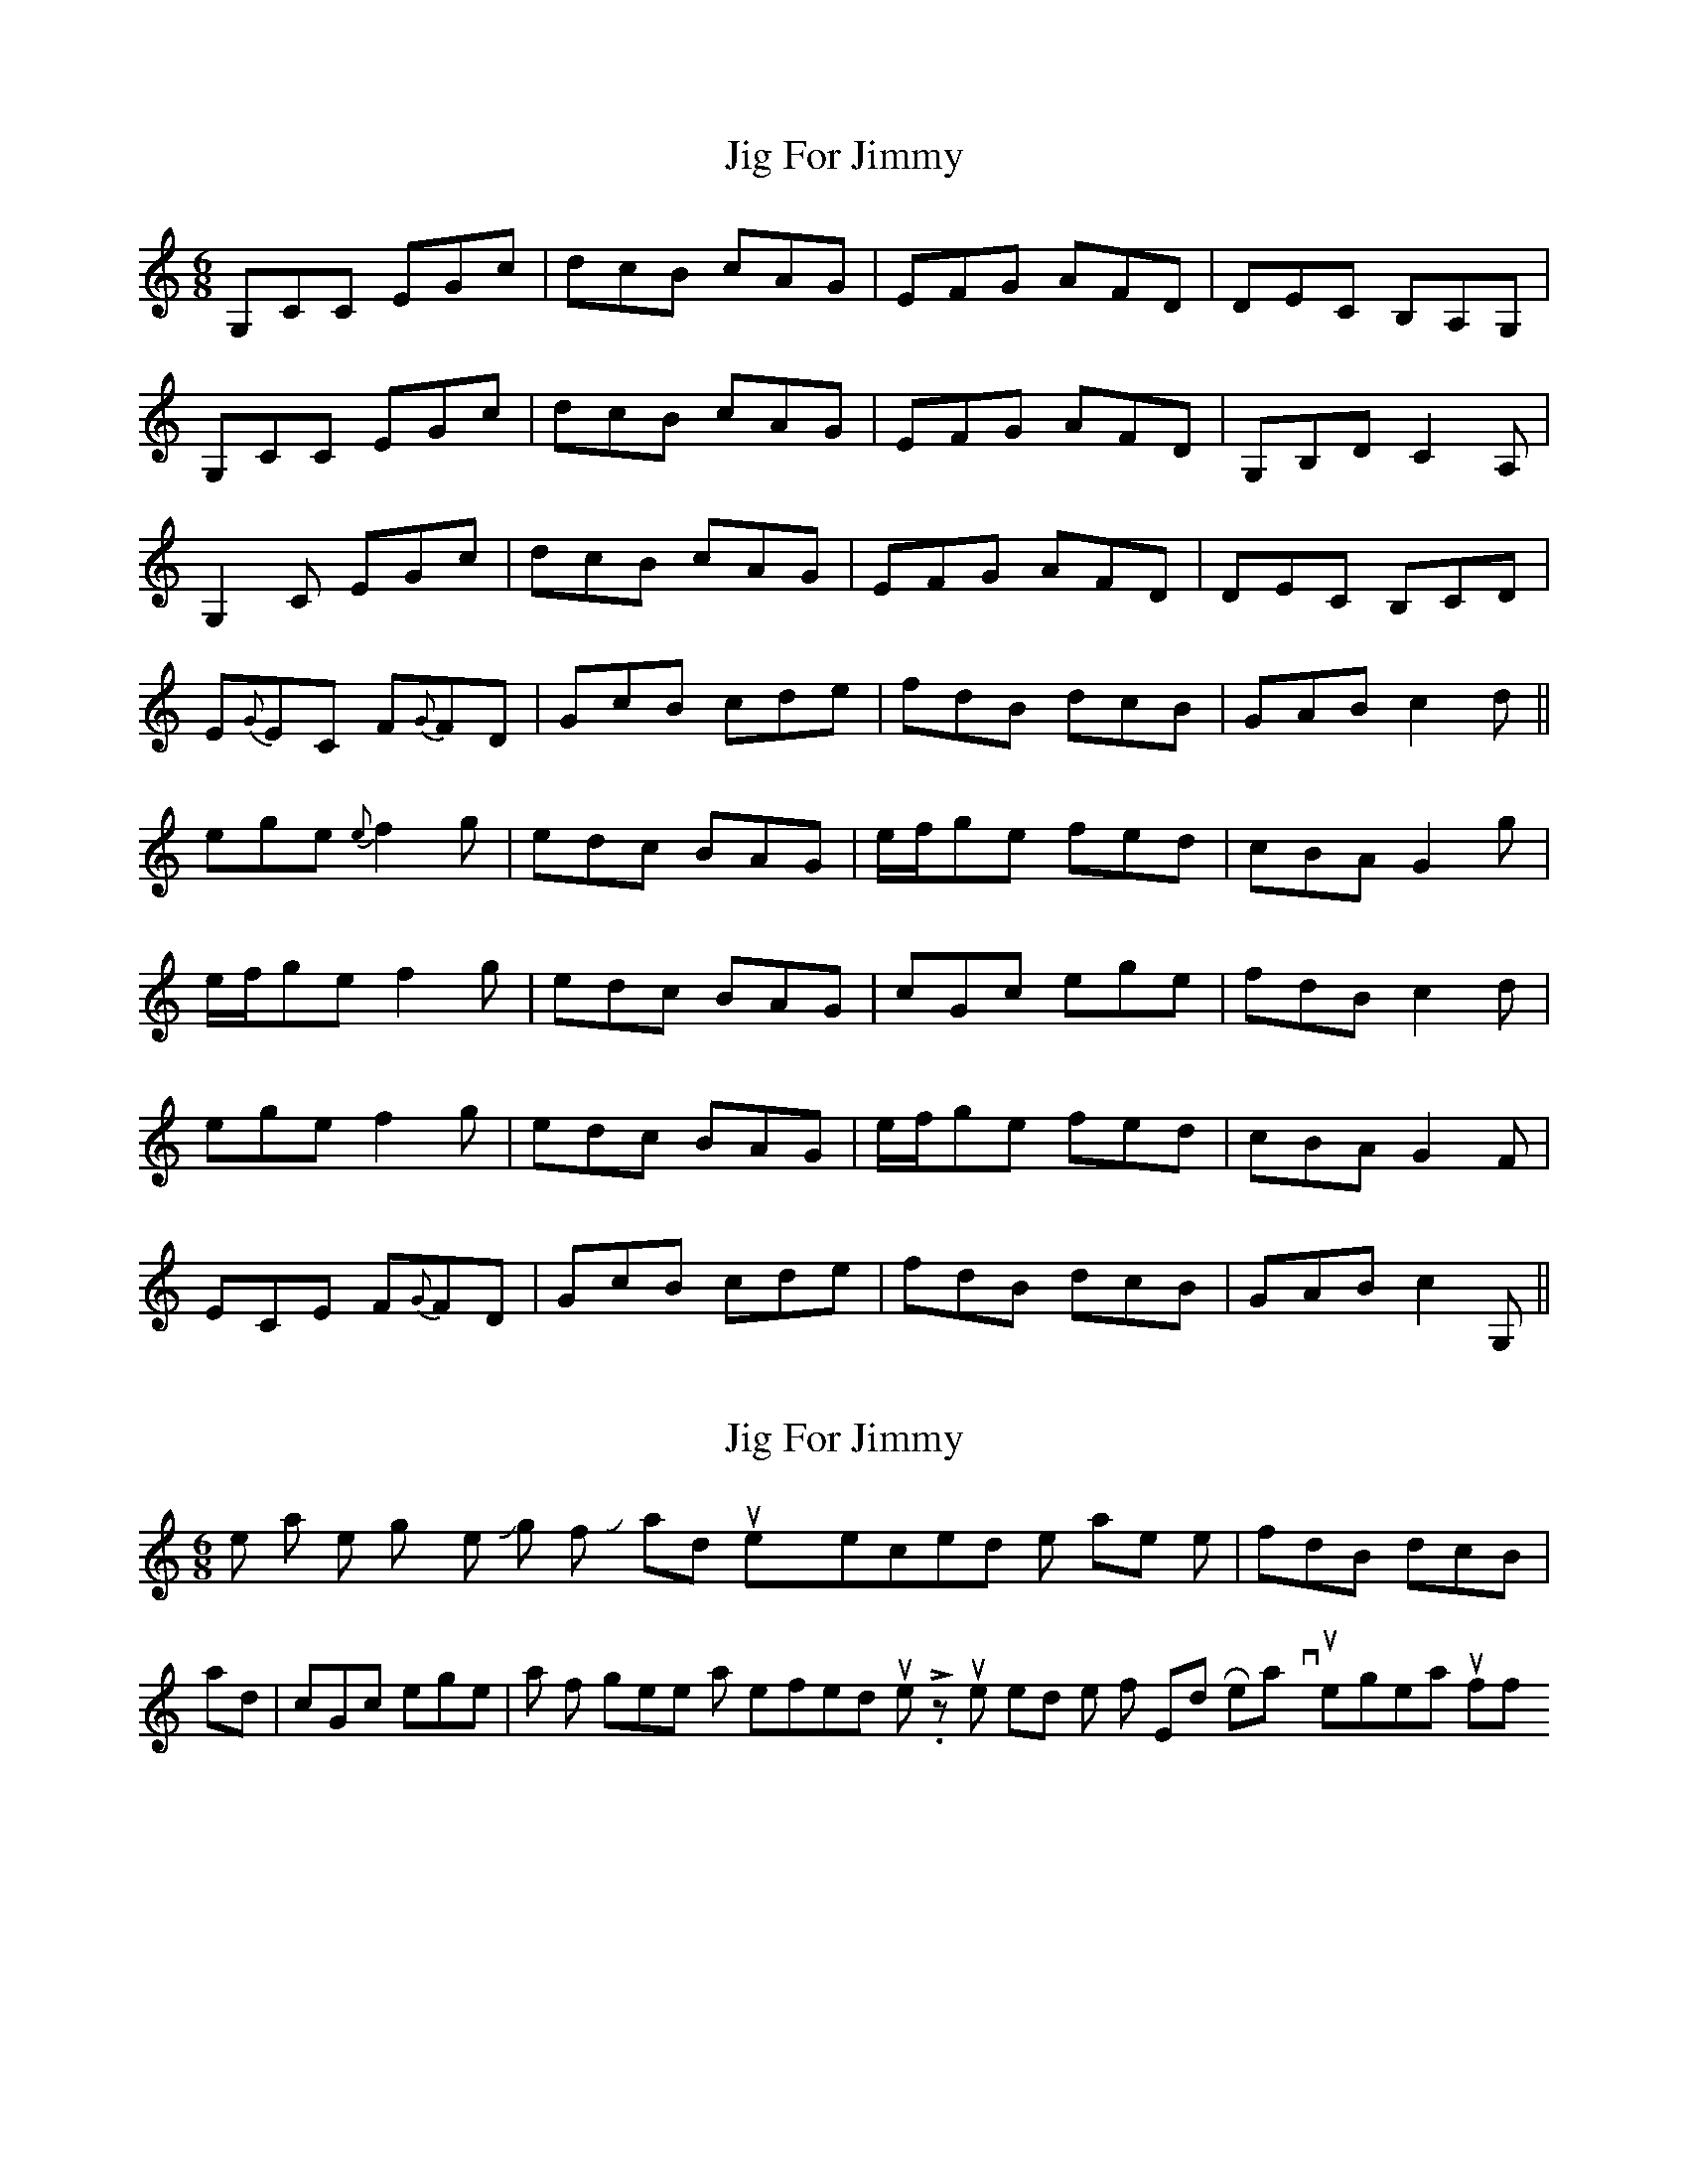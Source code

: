 X: 1
T: Jig For Jimmy
Z: Will Harmon
S: https://thesession.org/tunes/4534#setting4534
R: jig
M: 6/8
L: 1/8
K: Cmaj
G,CC EGc|dcB cAG|EFG AFD|DEC B,A,G,|
G,CC EGc|dcB cAG|EFG AFD|G,B,D C2 A,|
G,2 C EGc|dcB cAG|EFG AFD|DEC B,CD|
E{G}EC F{G}FD|GcB cde|fdB dcB|GAB c2 d||
ege {e}-f2 g|edc BAG|e/f/ge fed|cBA G2 g|
e/f/ge f2 g|edc BAG|cGc ege|fdB c2 d|
ege f2 g|edc BAG|e/f/ge fed|cBA G2 F|
ECE F{G}FD|GcB cde|fdB dcB|GAB c2 G,||
X: 2
T: Jig For Jimmy
Z: Will Harmon
S: https://thesession.org/tunes/4534#setting17123
R: jig
M: 6/8
L: 1/8
K: Cmaj
I like all the low growly notes in Jig for Jimmy, and unexpected little phrases like |fdB dcB| and |cGc ege| all fit together into a well-formed tune. Liz's tunes remind me of Ed Reavy tunes--great stuff.

